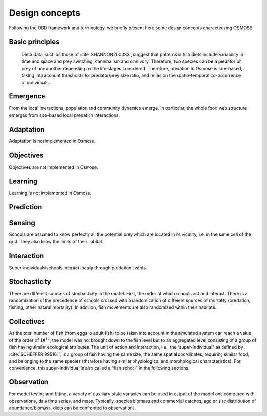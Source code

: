 Design concepts
==========================

Following the ODD framework and terminology, we briefly present here some design concepts characterizing OSMOSE.

Basic principles
----------------------------

 Dieta data, such as those of :cite:`SHANNON200383`, suggest that patterns in fish diets include variability
 in time and space and prey switching, cannibalism and omnivory. Therefore, two species can be a predator or prey of one
 another depending on the life stages considered. Therefore, predation in Osmose is size-based, taking into account thresholds
 for predator/prey size ratio, and relies on the spatio-temporal co-occurrence of individuals.

Emergence
------------------------------

From the local interactions, population and community dynamics emerge. In particular, the whole food web structure emerges from size-based local predation interactions.

Adaptation
--------------------------

Adaptation is not implemented in Osmose.

Objectives
-------------------------

Objectives are not implemented in Osmose.

Learning
------------------------

Learning is not implemented in Osmose.

Prediction
--------------------------

Sensing
---------------------------

Schools are assumed to know perfectly all the potential prey which are located in its vicinity, i.e. in the same cell of the grid. They also know the limits of their habitat.

Interaction
---------------------

Super-individuals/schools interact locally through predation events.

Stochasticity
----------------------

There are different sources of stochasticity in the model. First, the order at which schools act and interact. There is a randomization of the precedence of schools crossed with a randomization of different sources of mortality (predation, fishing, other natural mortality). In addition, fish movements are also randomized within their habitats.

Collectives
---------------------------

As the total number of fish (from eggs to adult fish) to be taken into account in the simulated system can
reach a value of the order of :math:`10^{12}`, the model was not brought down to the fish
level but to an aggregated level consisting of a group of fish having similar ecological attributes.
The unit of action and interaction, i.e., the “super-individual” as defined by :cite:`SCHEFFER1995161`, is a group of fish having
the same size, the same spatial coordinates, requiring similar food, and belonging to the same
species (therefore having similar physiological and morphological characteristics). For
convenience, this super-individual is also called a “fish school” in the following sections.

Observation
----------------------

For model testing and fitting, a variety of auxiliary state variables can be used in output of the model and compared with observations, data time series, and maps. Typically, species biomass and commercial catches, age or size distribution of abundance/biomass, diets can be confronted to observations.
